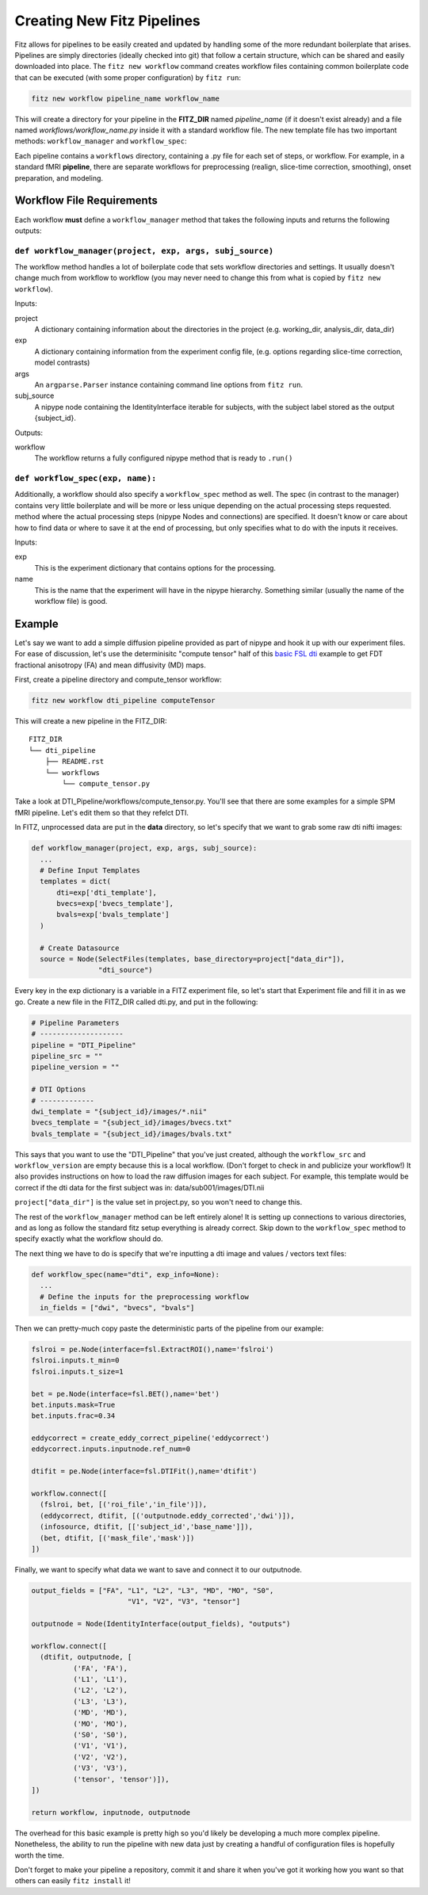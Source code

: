 .. _creating_fitz_pipelines:

Creating New Fitz Pipelines
============================

Fitz allows for pipelines to be easily created and updated by handling some of
the more redundant boilerplate that arises. Pipelines are simply directories
(ideally checked into git) that follow a certain structure, which can be shared
and easily downloaded into place. The ``fitz new workflow`` command creates
workflow files containing common boilerplate code that can be executed (with
some proper configuration) by ``fitz run``:

.. code-block:: bash

  fitz new workflow pipeline_name workflow_name

This will create a directory for your pipeline in the **FITZ_DIR** named
*pipeline_name* (if it doesn't exist already) and a file named
*workflows/workflow_name.py* inside it with a standard workflow file. The new
template file has two important methods: ``workflow_manager`` and
``workflow_spec``:

Each pipeline contains a ``workflows`` directory, containing a .py file for
each set of steps, or workflow. For example, in a standard fMRI **pipeline**,
there are separate workflows for preprocessing (realign, slice-time correction,
smoothing), onset preparation, and modeling.

Workflow File Requirements
---------------------------

Each workflow **must** define a ``workflow_manager`` method that takes the following
inputs and returns the following outputs:

``def workflow_manager(project, exp, args, subj_source)``
~~~~~~~~~~~~~~~~~~~~~~~~~~~~~~~~~~~~~~~~~~~~~~~~~~~~~~~~~~

The workflow method handles a lot of boilerplate code that sets workflow
directories and settings. It usually doesn't change much from workflow to
workflow (you may never need to change this from what is copied by
``fitz new workflow``).

Inputs:

project
  A dictionary containing information about the directories in the project (e.g.
  working_dir, analysis_dir, data_dir)

exp
  A dictionary containing information from the experiment config file, (e.g.
  options regarding slice-time correction, model contrasts)

args
  An ``argparse.Parser`` instance containing command line options from
  ``fitz run``.

subj_source
  A nipype node containing the IdentityInterface iterable for subjects, with
  the subject label stored as the output {subject_id}.

Outputs:

workflow
  The workflow returns a fully configured nipype method that is ready to
  ``.run()``

``def workflow_spec(exp, name):``
~~~~~~~~~~~~~~~~~~~~~~~~~~~~~~~~~~~~

Additionally, a workflow should also specify a ``workflow_spec`` method as well.
The spec (in contrast to the manager) contains very little boilerplate and will
be more or less unique depending on the actual processing steps requested.
method where the actual processing steps (nipype Nodes and connections) are
specified. It doesn't know or care about how to find data or where to save it
at the end of processing, but only specifies what to do with the inputs it
receives.

Inputs:

exp
  This is the experiment dictionary that contains options for the processing.

name
  This is the name that the experiment will have in the nipype hierarchy.
  Something similar (usually the name of the workflow file) is good.

Example
---------

Let's say we want to add a simple diffusion pipeline provided as part of
nipype and hook it up with our experiment files. For ease of discussion,
let's use the determinisitc "compute tensor" half of this `basic FSL dti`_
example to get FDT fractional anisotropy (FA) and mean diffusivity (MD) maps.

First, create a pipeline directory and compute_tensor workflow:

.. code-block:: bash

  fitz new workflow dti_pipeline computeTensor

This will create a new pipeline in the FITZ_DIR::

  FITZ_DIR
  └── dti_pipeline
      ├── README.rst
      └── workflows
          └── compute_tensor.py

Take a look at DTI_Pipeline/workflows/compute_tensor.py. You'll see that there
are some examples for a simple SPM fMRI pipeline. Let's edit them so that they
refelct DTI.

In FITZ, unprocessed data are put in the **data** directory, so let's
specify that we want to grab some raw dti nifti images:

.. code-block:: python

  def workflow_manager(project, exp, args, subj_source):
    ...
    # Define Input Templates
    templates = dict(
        dti=exp['dti_template'],
        bvecs=exp['bvecs_template'],
        bvals=exp['bvals_template']
    )

    # Create Datasource
    source = Node(SelectFiles(templates, base_directory=project["data_dir"]),
                  "dti_source")

Every key in the exp dictionary is a variable in a FITZ experiment file, so
let's start that Experiment file and fill it in as we go. Create a new file in
the FITZ_DIR called dti.py, and put in the following:

.. code-block:: python

  # Pipeline Parameters
  # --------------------
  pipeline = "DTI_Pipeline"
  pipeline_src = ""
  pipeline_version = ""

  # DTI Options
  # -------------
  dwi_template = "{subject_id}/images/*.nii"
  bvecs_template = "{subject_id}/images/bvecs.txt"
  bvals_template = "{subject_id}/images/bvals.txt"

This says that you want to use the "DTI_Pipeline" that you've just created,
although the ``workflow_src`` and ``workflow_version`` are empty because this
is a local workflow. (Don't forget to check in and publicize your workflow!)
It also provides instructions on how to load the raw diffusion images for each
subject. For example, this template would be correct if the dti data for the
first subject was in: data/sub001/images/DTI.nii

``project["data_dir"]`` is the value set in project.py, so you won't need to
change this.

The rest of the ``workflow_manager`` method can be left entirely alone! It is
setting up connections to various directories, and as long as follow the
standard fitz setup everything is already correct. Skip down to the
``workflow_spec`` method to specify exactly what the workflow should do.

The next thing we have to do is specify that we're inputting a dti image and
values / vectors text files:

.. code-block :: python

  def workflow_spec(name="dti", exp_info=None):
    ...
    # Define the inputs for the preprocessing workflow
    in_fields = ["dwi", "bvecs", "bvals"]

Then we can pretty-much copy paste the deterministic parts of the pipeline
from our example:

.. code-block:: python

  fslroi = pe.Node(interface=fsl.ExtractROI(),name='fslroi')
  fslroi.inputs.t_min=0
  fslroi.inputs.t_size=1

  bet = pe.Node(interface=fsl.BET(),name='bet')
  bet.inputs.mask=True
  bet.inputs.frac=0.34

  eddycorrect = create_eddy_correct_pipeline('eddycorrect')
  eddycorrect.inputs.inputnode.ref_num=0

  dtifit = pe.Node(interface=fsl.DTIFit(),name='dtifit')

  workflow.connect([
    (fslroi, bet, [('roi_file','in_file')]),
    (eddycorrect, dtifit, [('outputnode.eddy_corrected','dwi')]),
    (infosource, dtifit, [['subject_id','base_name']]),
    (bet, dtifit, [('mask_file','mask')])
  ])

Finally, we want to specify what data we want to save and connect it to our
outputnode.

.. code-block:: python

  output_fields = ["FA", "L1", "L2", "L3", "MD", "MO", "S0",
                         "V1", "V2", "V3", "tensor"]

  outputnode = Node(IdentityInterface(output_fields), "outputs")

  workflow.connect([
    (dtifit, outputnode, [
            ('FA', 'FA'),
            ('L1', 'L1'),
            ('L2', 'L2'),
            ('L3', 'L3'),
            ('MD', 'MD'),
            ('MO', 'MO'),
            ('S0', 'S0'),
            ('V1', 'V1'),
            ('V2', 'V2'),
            ('V3', 'V3'),
            ('tensor', 'tensor')]),
  ])

  return workflow, inputnode, outputnode

The overhead for this basic example is pretty high so you'd likely be developing
a much more complex pipeline. Nonetheless, the ability to run the pipeline
with new data just by creating a handful of configuration files is hopefully
worth the time.

Don't forget to make your pipeline a repository, commit it and share it when
you've got it working how you want so that others can easily ``fitz install``
it!

.. _`basic FSL dti` : http://nipy.org/nipype/users/examples/dmri_fsl_dti.html
